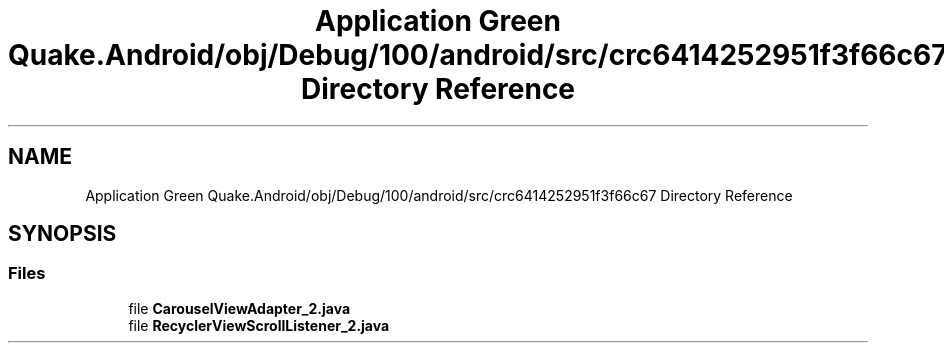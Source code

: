 .TH "Application Green Quake.Android/obj/Debug/100/android/src/crc6414252951f3f66c67 Directory Reference" 3 "Thu Apr 29 2021" "Version 1.0" "Green Quake" \" -*- nroff -*-
.ad l
.nh
.SH NAME
Application Green Quake.Android/obj/Debug/100/android/src/crc6414252951f3f66c67 Directory Reference
.SH SYNOPSIS
.br
.PP
.SS "Files"

.in +1c
.ti -1c
.RI "file \fBCarouselViewAdapter_2\&.java\fP"
.br
.ti -1c
.RI "file \fBRecyclerViewScrollListener_2\&.java\fP"
.br
.in -1c
